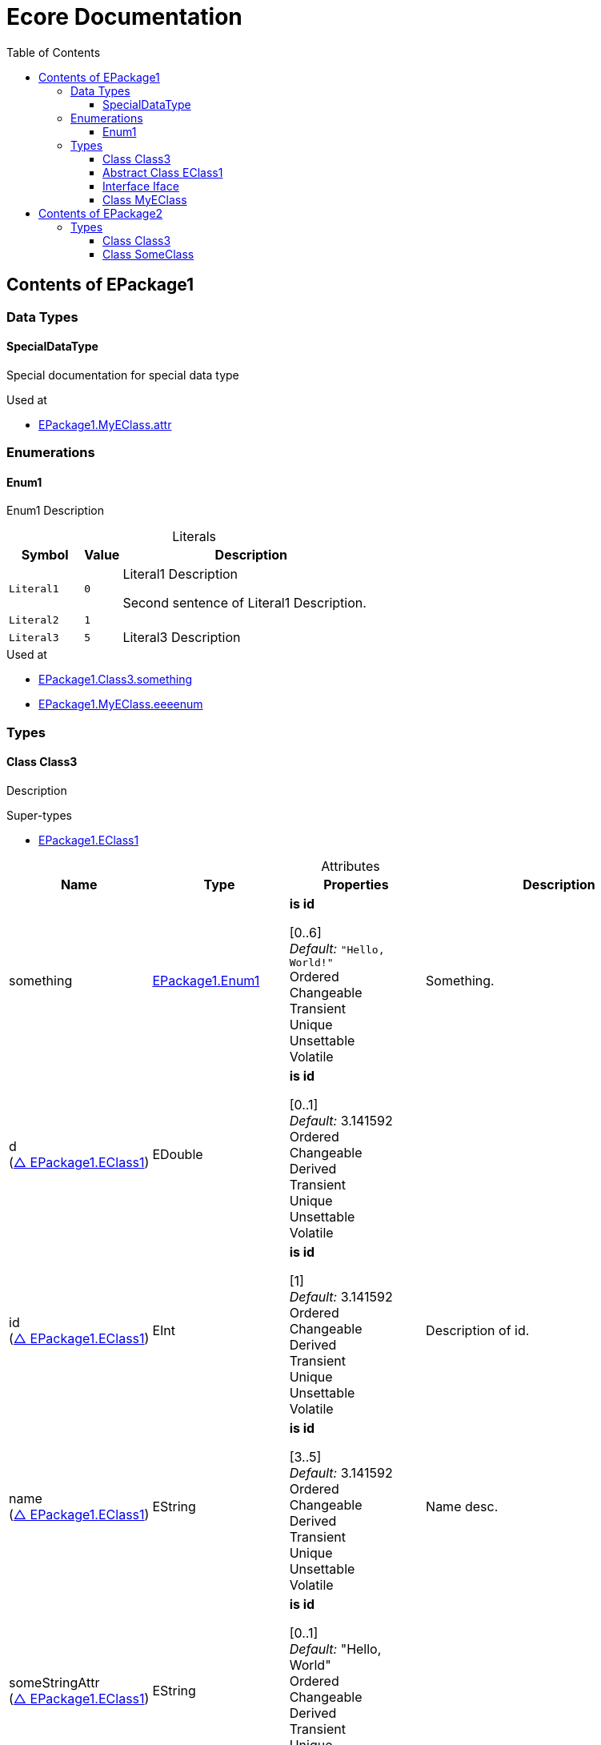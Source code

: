 // White Up-Pointing Triangle
:wupt: &#9651;

:inherited: {wupt}{nbsp}

:table-caption!:

= Ecore Documentation
:toc:
:toclevels: 4


[[EPackage1]]
== Contents of EPackage1


=== Data Types

[[EPackage1-SpecialDataType]]
==== SpecialDataType

Special documentation for special data type

.Used at
* <<EPackage1-MyEClass-attr, EPackage1.MyEClass.attr>>

=== Enumerations

[[EPackage1-Enum1]]
==== Enum1

Enum1 Description

.Literals
[cols="<20m,>10m,<70a",options="header"]
|===
|Symbol
|Value
|Description

|Literal1[[EPackage1-Enum1-Literal1]]
|0
|Literal1 Description

Second sentence of Literal1 Description.

|Literal2[[EPackage1-Enum1-Literal2]]
|1
|

|Literal3[[EPackage1-Enum1-Literal3]]
|5
|Literal3 Description
|===

.Used at
* <<EPackage1-Class3-something, EPackage1.Class3.something>>
* <<EPackage1-MyEClass-eeeenum, EPackage1.MyEClass.eeeenum>>

=== Types

[[EPackage1-Class3]]
==== Class Class3

Description

.Super-types
* <<EPackage1-EClass1, EPackage1.EClass1>>

.Attributes
[cols="<20,<20,<20,<40a",options="header"]
|===
|Name
|Type
|Properties
|Description

|something[[EPackage1-Class3-something]]
|<<EPackage1-Enum1, EPackage1.Enum1>>
|*is id* +

[0..6] +
_Default:_ `"Hello, World!"` +
Ordered +
Changeable +
Transient +
Unique +
Unsettable +
Volatile
|Something.

|d[[EPackage1-Class3-d]] +
(<<EPackage1-EClass1-d, {inherited}EPackage1.EClass1>>)
|EDouble
|*is id* +

[0..1] +
_Default:_ 3.141592 +
Ordered +
Changeable +
Derived +
Transient +
Unique +
Unsettable +
Volatile
|

|id[[EPackage1-Class3-id]] +
(<<EPackage1-EClass1-id, {inherited}EPackage1.EClass1>>)
|EInt
|*is id* +

[1] +
_Default:_ 3.141592 +
Ordered +
Changeable +
Derived +
Transient +
Unique +
Unsettable +
Volatile 
|Description of id.

|name[[EPackage1-Class3-name]] +
(<<EPackage1-EClass1-name, {inherited}EPackage1.EClass1>>)
|EString
|*is id* +

[3..5] +
_Default:_  3.141592 +
Ordered +
Changeable +
Derived +
Transient +
Unique +
Unsettable +
Volatile 
|Name desc.

|someStringAttr[[EPackage1-Class3-someStringAttr]] +
(<<EPackage1-EClass1-someStringAttr, {inherited}EPackage1.EClass1>>)
|EString
|*is id* +

[0..1] +
_Default:_  "Hello, World" +
Ordered +
Changeable +
Derived +
Transient +
Unique +
Unsettable +
Volatile 
|

|specialNumber[[EPackage1-Class3-specialNumber]] +
(<<EPackage1-EClass1-specialNumber, {inherited}EPackage1.EClass1>>)
|EInt
|*is id* +

[0..1] +
_Default:_ 23 +
Ordered +
Changeable +
Derived +
Transient +
Unique +
Unsettable +
Volatile
|===

.References
[cols="<20,<20,<20,<40a",options="header"]
|===
|Name
|Type
|Properties
|Description

|specialParent[[EPackage1-Class3-specialParent]]
|<<EPackage1-MyEClass, EPackage1.MyEClass>>
|_EOpposite:_ <<EPackage1-MyEClass-clazzes, clazzes>> +
_EKeys:_ +
Resolve Proxies +

[0..1] +
_Default:_ - +
*Unordered* +
Container +
Containment +
Changeable +
Derived +
Transient +
Unique +
Unsettable +
Volatile 
|Bla

|myRelation[[EPackage1-Class3-myRelation]] +
(<<EPackage1-EClass1-myRelation, {inherited}EPackage1.EClass1>>)
|<<EPackage1-MyEClass, EPackage1.MyEClass>>
|_EOpposite:_ <<EPackage1-MyEClass-backwards, backwards>> +
_EKeys:_ +
Resolve Proxies +

[0..*] +
_Default:_ - +
**Unordered** +
Container +
Containment +
Changeable +
Derived +
Transient +
Unique +
Unsettable +
Volatile 
|Description.
|===

.Used at
* <<EPackage1-MyEClass-clazzes, EPackage1.MyEClass.clazzes>>
* <<EPackage1-MyEClass-otherClasses, EPackage1.MyEClass.otherClasses>>

[[EPackage1-EClass1]]
==== Abstract Class EClass1

TODO: Find a good way to show class attributes like abstract.

Description of EClass1

.Sub-types
* <<EPackage1-Class3, EPackage1.Class3>>
* <<EPackage1-MyEClass, EPackage1.MyEClass>>
* <<EPackage2-SomeClass, EPackage2.SomeClass>>

.Attributes
[cols="<20,<20,<20,<40a",options="header"]
|===
|Name
|Type
|Properties
|Description

|d[[EPackage1-EClass1-d]]
|EDouble
|*is id* +

[0..1] +
_Default:_  3.141592 +
Ordered +
Changeable +
Derived +
Transient +
Unique +
Unsettable +
Volatile 
|

|id[[EPackage1-EClass1-id]]
|EInt
|*is id* +

[1] +
_Default:_  - +
Ordered +
Changeable +
Derived +
Transient +
Unique +
Unsettable +
Volatile 
|Description of id.

|name[[EPackage1-EClass1-name]]
|EString
|*is id* +

[3..5] +
_Default:_  - +
Ordered +
Changeable +
Derived +
Transient +
Unique +
Unsettable +
Volatile 
|Name desc.

|someStringAttr[[EPackage1-EClass1-someStringAttr]]
|EString
|*is id* +

[0..1] +
_Default:_ "Hello, World" +
Ordered +
Changeable +
Derived +
Transient +
Unique +
Unsettable +
Volatile 
|

|specialNumber[[EPackage1-EClass1-specialNumber]]
|EInt
|*is id* +

[0..1] +
_Default:_ 23 +
Ordered +
Changeable +
Derived +
Transient +
Unique +
Unsettable +
Volatile 
|
|===

.References
[cols="<20,<20,<20,<40a",options="header"]
|===
|Name
|Type
|Properties
|Description

|myRelation[[EPackage1-EClass1-myRelation]]
|<<EPackage1-MyEClass, EPackage1.MyEClass>>
|_EOpposite:_ <<EPackage1-MyEClass-backwards, backwards>> +
_EKeys:_ +
Resolve Proxies +

[0..*] +
_Default:_ - +
**Unordered** +
Container +
Containment +
Changeable +
Derived +
Transient +
Unique +
Unsettable +
Volatile 
|Description.
|===

.Used at
* <<EPackage1-MyEClass-backwards, EPackage1.MyEClass.backwards>>
* <<EPackage1-MyEClass-ref, EPackage1.MyEClass.ref>>

[[EPackage1-Iface]]
==== Interface Iface

Description

.Sub-types
* <<EPackage2-SomeClass, EPackage2.SomeClass>>

[[EPackage1-MyEClass]]
==== Class MyEClass

Description

.Super-types
* <<EPackage1-EClass1, EPackage1.EClass1>>

.Attributes
[cols="<20,<20,<20,<40a",options="header"]
|===
|Name
|Type
|Properties
|Description

|attr[[EPackage1-MyEClass-attr]]
|<<EPackage1-SpecialDataType, EPackage1.SpecialDataType>>
|*is id* +

[0..1] +
_Default:_  - +
Ordered +
Changeable +
Derived +
Transient +
Unique +
Unsettable +
Volatile 
|Description.

Second sentence.

|eeeenum[[EPackage1-MyEClass-eeeenum]]
|<<EPackage1-Enum1, EPackage1.Enum1>>
|*is id* +

[0..6] +
_Default:_  <<EPackage1-Enum1-Literal1, Literal1>> +
Ordered +
Changeable +
Derived +
Transient +
Unique +
Unsettable +
Volatile 
|Deschkriptschion.

|d[[EPackage1-MyEClass-d]] +
(<<EPackage1-EClass1-d, {inherited}EPackage1.EClass1>>)
|EDouble
|*is id* +

[0..1] +
_Default:_  3.141592 +
Ordered +
Changeable +
Derived +
Transient +
Unique +
Unsettable +
Volatile 
|

|id[[EPackage1-MyEClass-id]] +
(<<EPackage1-EClass1-id, {inherited}EPackage1.EClass1>>)
|EInt
|*is id* +

[1] +
_Default:_  - +
Ordered +
Changeable +
Derived +
Transient +
Unique +
Unsettable +
Volatile 
|Description of id.

|name[[EPackage1-MyEClass-name]] +
(<<EPackage1-EClass1-name, {inherited}EPackage1.EClass1>>)
|EString
|*is id* +

[3..5] +
_Default:_  - +
Ordered +
Changeable +
Derived +
Transient +
Unique +
Unsettable +
Volatile 
|Name desc.

|someStringAttr[[EPackage1-MyEClass-someStringAttr]] +
(<<EPackage1-EClass1-someStringAttr, {inherited}EPackage1.EClass1>>)
|EString
|*is id* +

[0..1] +
_Default:_ "Hello, World!" +
Ordered +
Changeable +
Derived +
Transient +
Unique +
Unsettable +
Volatile 
|

|specialNumber[[EPackage1-MyEClass-specialNumber]] +
(<<EPackage1-EClass1-specialNumber, {inherited}EPackage1.EClass1>>)
|EInt
|*is id* +

[0..1] +
_Default:_  23 +
Ordered +
Changeable +
Derived +
Transient +
Unique +
Unsettable +
Volatile 
|
|===

.Containments
[cols="<20,<20,<20,<40a",options="header"]
|===
|Name
|Type
|Properties
|Description

|clazzes[[EPackage1-MyEClass-clazzes]]
|<<EPackage1-Class3, EPackage1.Class3>>
|_EOpposite:_ <<EPackage1-Class3-specialParent, specialParent>> +
_EKeys:_ +
Resolve Proxies +

[1..*] + 
_Default:_ - +
**Unordered** +
Container +
Containment +
Changeable +
Derived +
Transient +
Unique +
Unsettable +
Volatile 
|Desc.

|otherClasses[[EPackage1-MyEClass-otherClasses]]
|<<EPackage1-Class3, EPackage1.Class3>>
|_EOpposite:_ - +
_EKeys:_ +
Resolve Proxies +

[0..*] + 
_Default:_ - +
Ordered +
Container +
Containment +
Changeable +
Derived +
Transient +
Unique +
Unsettable +
Volatile 
|Description.
|Desc.

Containments could also be inherited.
|===

.References
[cols="<20,<20,<20,<40a",options="header"]
|===
|Name
|Type
|Properties
|Description

|backwards[[EPackage1-MyEClass-backwards]]
|<<EPackage1-EClass1, EPackage1.EClass1>>
|_EOpposite:_ <<EPackage1-EClass1-myRelation, myRelation>> +
_EKeys:_ +
Resolve Proxies +

[1] +
_Default:_ - +
**Unordered** +
Container +
Containment +
Changeable +
Derived +
Transient +
Unique +
Unsettable +
Volatile 
|

|ref[[EPackage1-MyEClass-ref]]
|<<EPackage1-EClass1, EPackage1.EClass1>>
|_EOpposite:_ - +
_EKeys:_ +
Resolve Proxies +

[0..1] +
_Default:_ - +
*Unordered* +
Container +
Containment +
Changeable +
Derived +
Transient +
Unique +
Unsettable +
Volatile 
|Whatever.

|myRelation[[EPackage1-MyEClass-myRelation]] +
(<<EPackage1-EClass1-myRelation, {inherited}EPackage1.EClass1>>)
|<<EPackage1-MyEClass, EPackage1.MyEClass>>
|_EOpposite:_ <<EPackage1-MyEClass-backwards, backwards>> +
_EKeys:_ +
Resolve Proxies +

[0..*] + 
_Default:_ - +
**Unordered** +
Container +
Containment +
Changeable +
Derived +
Transient +
Unique +
Unsettable +
Volatile 
|Description.
|===

.Used at
* <<EPackage1-Class3-myRelation, EPackage1.Class3.myRelation>>
* <<EPackage1-Class3-specialParent, EPackage1.Class3.specialParent>>
* <<EPackage1-EClass1-myRelation, EPackage1.EClass1.myRelation>>
* <<EPackage1-MyEClass-myRelation, EPackage1.MyEClass.myRelation>>
* <<EPackage2-SomeClass-myRelation, EPackage2.SomeClass.myRelation>>


[[EPackage2]]
== Contents of EPackage2

Package2 documentation

=== Types

[[EPackage2-Class3]]
==== Class Class3


[[EPackage2-SomeClass]]
==== Class SomeClass

This is

my doc

.Super-types
* <<EPackage1-EClass1, EPackage1.EClass1>>
* <<EPackage1-Iface, EPackage1.Iface>>

.Attributes
[cols="<20,<20,<20,<40a",options="header"]
|===
|Name
|Type
|Properties
|Description

|d[[EPackage2-SomeClass-d]] +
(<<EPackage1-EClass1-d, {inherited}EPackage1.EClass1>>)
|EDouble
|*is id* +

[0..1] +
_Default:_  3.141592 +
Ordered +
Changeable +
Derived +
Transient +
Unique +
Unsettable +
Volatile 
|

|id[[EPackage2-SomeClass-id]] +
(<<EPackage1-EClass1-id, {inherited}EPackage1.EClass1>>)
|EInt
|*is id* +

[1] +
_Default:_  - +
Ordered +
Changeable +
Derived +
Transient +
Unique +
Unsettable +
Volatile 
|Description of id.

|name[[EPackage2-SomeClass-name]] +
(<<EPackage1-EClass1-name, {inherited}EPackage1.EClass1>>)
|EString
|*is id* +

[3..5] +
_Default:_  - +
Ordered +
Changeable +
Derived +
Transient +
Unique +
Unsettable +
Volatile 
|Name desc.

|someStringAttr[[EPackage2-SomeClass-someStringAttr]] +
(<<EPackage1-EClass1-someStringAttr, {inherited}EPackage1.EClass1>>)
|EString
|*is id* +

[0..1] +
_Default:_  "Hello, World!" +
Ordered +
Changeable +
Derived +
Transient +
Unique +
Unsettable +
Volatile 
|

|specialNumber[[EPackage2-SomeClass-specialNumber]] +
(<<EPackage1-EClass1-specialNumber, {inherited}EPackage1.EClass1>>)
|EInt
|*is id* 

[0..1] +
_Default:_ 23 +
Ordered +
Changeable +
Derived +
Transient +
Unique +
Unsettable +
Volatile 
|===

.References
[cols="<20,<20,<20,<40a",options="header"]
|===
|Name
|Type
|Properties
|Description

|myRelation[[EPackage2-SomeClass-myRelation]] +
(<<EPackage1-EClass1-myRelation, {inherited}EPackage1.EClass1>>)
|<<EPackage1-MyEClass, EPackage1.MyEClass>>
|_EOpposite:_ <<EPackage1-MyEClass-backwards, backwards>> +
_EKeys:_ +
Resolve Proxies + 

[0..*] +
_Default:_ - +
**Unordered** +
Container +
Containment +
Changeable +
Derived +
Transient +
Unique +
Unsettable +
Volatile 
|Description.
|===
